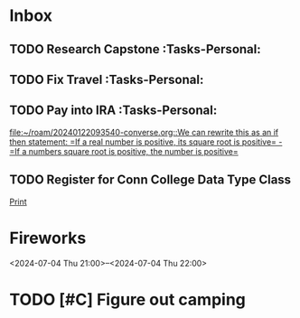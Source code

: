 * Inbox
:PROPERTIES:
:ID:       589facec-3ac0-49d5-b641-45e852e18739
:END:
** TODO Research Capstone :Tasks-Personal:
:PROPERTIES:
:ID:       8c79b64a-3ed4-439e-9c01-83f55d64a6c5
:END:

** TODO Fix Travel :Tasks-Personal:
:PROPERTIES:
:ID:       a97afb96-530c-4465-b193-bb6c5d4a4677
:END:

** TODO Pay into IRA :Tasks-Personal:
:PROPERTIES:
:ID:       5c09d5ee-8f2c-4606-a337-1348f2865202
:END:
 [[file:~/roam/20240122093540-converse.org::We can rewrite this as an if then statement: =If a real number is positive, its square root is positive= - =If a numbers square root is positive, the number is positive=]]

** TODO Register for Conn College Data Type Class
SCHEDULED: <2024-07-24 Wed> DEADLINE: <2024-07-22 Mon>
:PROPERTIES:
:ID:       1a2ffb88-fd60-4b76-82fc-f0b990d02452
:END:
 [[file:~/roam/20230528212846-python.org::*Print][Print]]

* Fireworks
:PROPERTIES:
:ID:       49dbf313-0679-494a-8ee2-116ec64b65dc
:LOCATION: Seattle, WA
:END:
<2024-07-04 Thu 21:00>--<2024-07-04 Thu 22:00>
* TODO [#C] Figure out camping
:PROPERTIES:
:ID:       4456680961202920467
:END:
